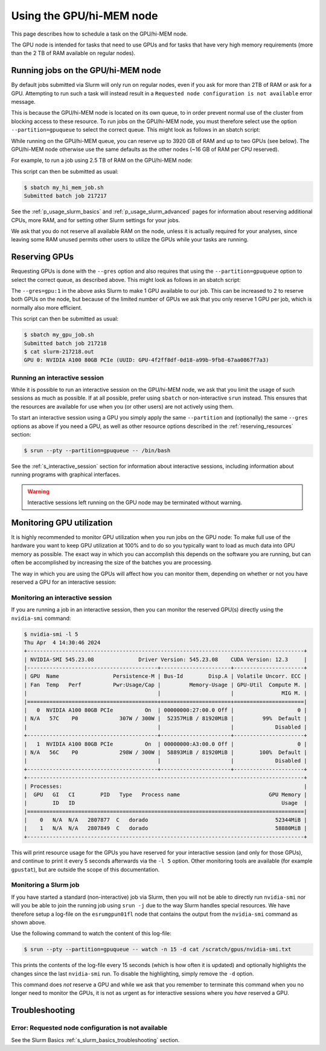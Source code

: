.. _p_usage_slurm_gpu:

###########################
 Using the GPU/hi-MEM node
###########################

This page describes how to schedule a task on the GPU/hi-MEM node.

The GPU node is intended for tasks that need to use GPUs and for tasks
that have very high memory requirements (more than the 2 TB of RAM
available on regular nodes).

*************************************
 Running jobs on the GPU/hi-MEM node
*************************************

By default jobs submitted via Slurm will only run on regular nodes, even
if you ask for more than 2TB of RAM or ask for a GPU. Attempting to run
such a task will instead result in a ``Requested node configuration is
not available`` error message.

This is because the GPU/hi-MEM node is located on its own queue, to in
order prevent normal use of the cluster from blocking access to these
resource. To run jobs on the GPU/hi-MEM node, you must therefore select
use the option ``--partition=gpuqueue`` to select the correct queue.
This might look as follows in an sbatch script:

.. code-block:: bash
   :emphasize-lines: 2

   #!/bin/bash
   #SBATCH --partition=gpuqueue

   my-memory-hungry-command

While running on the GPU/hi-MEM queue, you can reserve up to 3920 GB of
RAM and up to two GPUs (see below). The GPU/hi-MEM node otherwise use
the same defaults as the other nodes (~16 GB of RAM per CPU reserved).

For example, to run a job using 2.5 TB of RAM on the GPU/hi-MEM node:

.. code-block:: bash
   :emphasize-lines: 2

   #!/bin/bash
   #SBATCH --partition=gpuqueue
   #SBATCH --mem 2560G

   my-memory-hungry-command

This script can then be submitted as usual:

.. code-block:: shell

   $ sbatch my_hi_mem_job.sh
   Submitted batch job 217217

See the :ref:`p_usage_slurm_basics` and :ref:`p_usage_slurm_advanced`
pages for information about reserving additional CPUs, more RAM, and for
setting other Slurm settings for your jobs.

We ask that you do not reserve all available RAM on the node, unless it
is actually required for your analyses, since leaving some RAM unused
permits other users to utilize the GPUs while your tasks are running.

****************
 Reserving GPUs
****************

Requesting GPUs is done with the ``--gres`` option and also requires
that using the ``--partition=gpuqueue`` option to select the correct
queue, as described above. This might look as follows in an sbatch
script:

.. code-block:: bash
   :emphasize-lines: 2

   #!/bin/bash
   #SBATCH --partition=gpuqueue --gres=gpu:1

   nvidia-smi -L

The ``--gres=gpu:1`` in the above asks Slurm to make 1 GPU available to
our job. This can be increased to ``2`` to reserve both GPUs on the
node, but because of the limited number of GPUs we ask that you only
reserve 1 GPU per job, which is normally also more efficient.

This script can then be submitted as usual:

.. code-block:: shell

   $ sbatch my_gpu_job.sh
   Submitted batch job 217218
   $ cat slurm-217218.out
   GPU 0: NVIDIA A100 80GB PCIe (UUID: GPU-4f2ff8df-0d18-a99b-9fb8-67aa0867f7a3)

Running an interactive session
==============================

While it is possible to run an interactive session on the GPU/hi-MEM
node, we ask that you limit the usage of such sessions as much as
possible. If at all possible, prefer using ``sbatch`` or non-interactive
``srun`` instead. This ensures that the resources are available for use
when you (or other users) are not actively using them.

To start an interactive session using a GPU you simply apply the same
``--partition`` and (optionally) the same ``--gres`` options as above if
you need a GPU, as well as other resource options described in the
:ref:`reserving_resources` section:

.. code-block::

   $ srun --pty --partition=gpuqueue -- /bin/bash

See the :ref:`s_interactive_session` section for information about
interactive sessions, including information about running programs with
graphical interfaces.

.. warning::

   Interactive sessions left running on the GPU node may be terminated
   without warning.

.. _s_monitoring_gpu_utilization:

****************************
 Monitoring GPU utilization
****************************

It is highly recommended to monitor GPU utilization when you run jobs on
the GPU node: To make full use of the hardware you want to keep GPU
utilization at 100% and to do so you typically want to load as much data
into GPU memory as possible. The exact way in which you can accomplish
this depends on the software you are running, but can often be
accomplished by increasing the size of the batches you are processing.

The way in which you are using the GPUs will affect how you can monitor
them, depending on whether or not you have reserved a GPU for an
interactive session:

Monitoring an interactive session
=================================

If you are running a job in an interactive session, then you can monitor
the reserved GPU(s) directly using the ``nvidia-smi`` command:

.. code-block::

   $ nvidia-smi -l 5
   Thu Apr  4 14:30:46 2024
   +---------------------------------------------------------------------------------------+
   | NVIDIA-SMI 545.23.08              Driver Version: 545.23.08    CUDA Version: 12.3     |
   |-----------------------------------------+----------------------+----------------------+
   | GPU  Name                 Persistence-M | Bus-Id        Disp.A | Volatile Uncorr. ECC |
   | Fan  Temp   Perf          Pwr:Usage/Cap |         Memory-Usage | GPU-Util  Compute M. |
   |                                         |                      |               MIG M. |
   |=========================================+======================+======================|
   |   0  NVIDIA A100 80GB PCIe          On  | 00000000:27:00.0 Off |                    0 |
   | N/A   57C    P0             307W / 300W |  52357MiB / 81920MiB |         99%  Default |
   |                                         |                      |             Disabled |
   +-----------------------------------------+----------------------+----------------------+
   |   1  NVIDIA A100 80GB PCIe          On  | 00000000:A3:00.0 Off |                    0 |
   | N/A   56C    P0             298W / 300W |  58893MiB / 81920MiB |        100%  Default |
   |                                         |                      |             Disabled |
   +-----------------------------------------+----------------------+----------------------+
   +---------------------------------------------------------------------------------------+
   | Processes:                                                                            |
   |  GPU   GI   CI        PID   Type   Process name                            GPU Memory |
   |        ID   ID                                                                 Usage  |
   |=======================================================================================|
   |    0   N/A  N/A   2807877  C   dorado                                        52344MiB |
   |    1   N/A  N/A   2807849  C   dorado                                        58880MiB |
   +---------------------------------------------------------------------------------------+

This will print resource usage for the GPUs you have reserved for your
interactive session (and only for those GPUs), and continue to print it
every 5 seconds afterwards via the ``-l 5`` option. Other monitoring
tools are available (for example ``gpustat``), but are outside the scope
of this documentation.

Monitoring a Slurm job
======================

If you have started a standard (non-interactive) job via Slurm, then you
will not be able to directly run ``nvidia-smi`` nor will you be able to
join the running job using ``srun -j`` due to the way Slurm handles
special resources. We have therefore setup a log-file on the
``esrumgpun01fl`` node that contains the output from the ``nvidia-smi``
command as shown above.

Use the following command to watch the content of this log-file:

.. code-block::

   $ srun --pty --partition=gpuqueue -- watch -n 15 -d cat /scratch/gpus/nvidia-smi.txt

This prints the contents of the log-file every 15 seconds (which is how
often it is updated) and optionally highlights the changes since the
last ``nvidia-smi`` run. To disable the highlighting, simply remove the
``-d`` option.

This command does *not* reserve a GPU and while we ask that you remember
to terminate this command when you no longer need to monitor the GPUs,
it is not as urgent as for interactive sessions where you *have*
reserved a GPU.

*****************
 Troubleshooting
*****************

Error: Requested node configuration is not available
====================================================

See the Slurm Basics :ref:`s_slurm_basics_troubleshooting` section.
